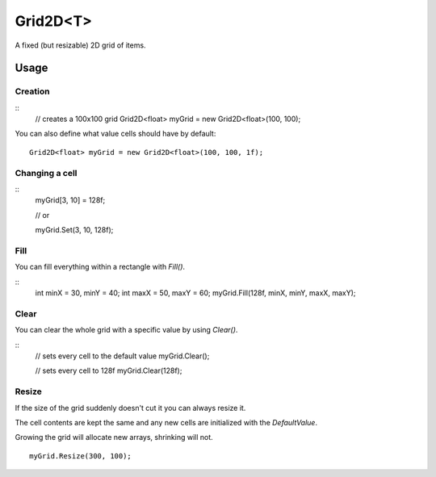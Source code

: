 Grid2D<T>
=========

.. highlight:: csharp

A fixed (but resizable) 2D grid of items. 

Usage
-----
Creation
~~~~~~~~
::
    // creates a 100x100 grid
    Grid2D<float> myGrid = new Grid2D<float>(100, 100);

You can also define what value cells should have by default::

    Grid2D<float> myGrid = new Grid2D<float>(100, 100, 1f);

Changing a cell
~~~~~~~~~~~~~~~
::
    myGrid[3, 10] = 128f;

    // or

    myGrid.Set(3, 10, 128f);

Fill
~~~~
You can fill everything within a rectangle with *Fill()*.

::
    int minX = 30, minY = 40;
    int maxX = 50, maxY = 60;
    myGrid.Fill(128f, minX, minY, maxX, maxY);

Clear
~~~~~
You can clear the whole grid with a specific value by using *Clear()*.

::
    // sets every cell to the default value
    myGrid.Clear();

    // sets every cell to 128f
    myGrid.Clear(128f);

Resize
~~~~~~
If the size of the grid suddenly doesn't cut it you can always resize it.

The cell contents are kept the same and any new cells are initialized with the *DefaultValue*.

Growing the grid will allocate new arrays, shrinking will not.

::

    myGrid.Resize(300, 100);

.. todo::
    Write some examples for Grid2D